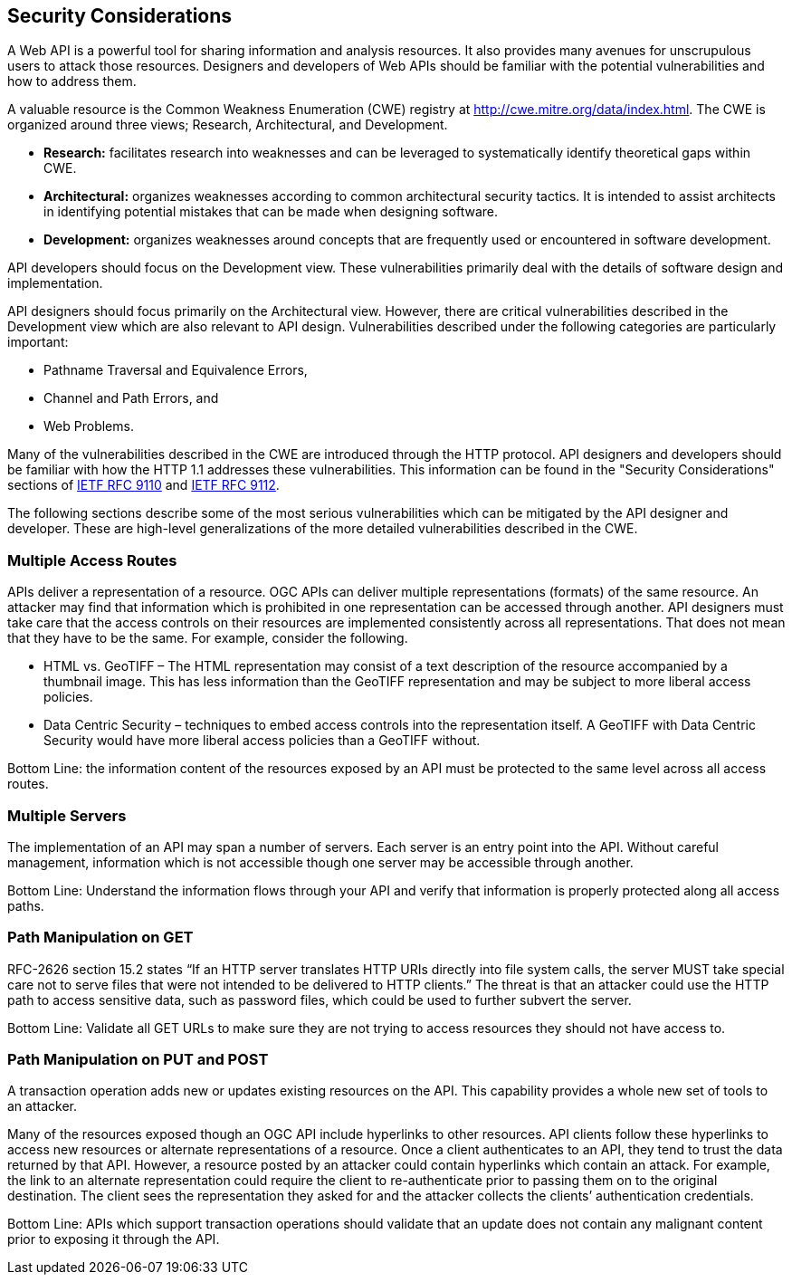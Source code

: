 == Security Considerations

A Web API is a powerful tool for sharing information and analysis resources. It also provides many avenues for unscrupulous users to attack those resources. Designers and developers of Web APIs should be familiar with the potential vulnerabilities and how to address them.

A valuable resource is the Common Weakness Enumeration (CWE) registry at http://cwe.mitre.org/data/index.html[http://cwe.mitre.org/data/index.html]. The CWE is organized around three views; Research, Architectural, and Development.

* *Research:* facilitates research into weaknesses and can be leveraged to systematically identify theoretical gaps within CWE.

* *Architectural:* organizes weaknesses according to common architectural security tactics. It is intended to assist architects in identifying potential mistakes that can be made when designing software.

* *Development:* organizes weaknesses around concepts that are frequently used or encountered in software development.

API developers should focus on the Development view. These vulnerabilities primarily deal with the details of software design and implementation.

API designers should focus primarily on the Architectural view. However, there are critical vulnerabilities described in the Development view which are also relevant to API design. Vulnerabilities described under the following categories are particularly important:

* Pathname Traversal and Equivalence Errors,

* Channel and Path Errors, and

* Web Problems.

Many of the vulnerabilities described in the CWE are introduced through the HTTP protocol. API designers and developers should be familiar with how the HTTP 1.1 addresses these vulnerabilities. This information can be found in the "Security Considerations" sections of <<rfc9110,IETF RFC 9110>> and <<rfc9112,IETF RFC 9112>>.

The following sections describe some of the most serious vulnerabilities which can be mitigated by the API designer and developer. These are high-level generalizations of the more detailed vulnerabilities described in the CWE.

=== Multiple Access Routes

APIs deliver a representation of a resource.  OGC APIs can deliver multiple representations (formats) of the same resource. An attacker may find that information which is prohibited in one representation can be accessed through another. API designers must take care that the access controls on their resources are implemented consistently across all representations. That does not mean that they have to be the same.  For example, consider the following.

* HTML vs. GeoTIFF – The HTML representation may consist of a text description of the resource accompanied by a thumbnail image. This has less information than the GeoTIFF representation and may be subject to more liberal access policies.

* Data Centric Security – techniques to embed access controls into the representation itself. A GeoTIFF with Data Centric Security would have more liberal access policies than a GeoTIFF without.

Bottom Line: the information content of the resources exposed by an API must be protected to the same level across all access routes.

=== Multiple Servers

The implementation of an API may span a number of servers. Each server is an entry point into the API. Without careful management, information which is not accessible though one server may be accessible through another.

Bottom Line: Understand the information flows through your API and verify that information is properly protected along all access paths.

=== Path Manipulation on GET

RFC-2626 section 15.2 states “If an HTTP server translates HTTP URIs directly into file system calls, the server MUST take special care not to serve files that were not intended to be delivered to HTTP clients.” The threat is that an attacker could use the HTTP path to access sensitive data, such as password files, which could be used to further subvert the server.

Bottom Line: Validate all GET URLs to make sure they are not trying to access resources they should not have access to.

=== Path Manipulation on PUT and POST

A transaction operation adds new or updates existing resources on the API. This capability provides a whole new set of tools to an attacker.

Many of the resources exposed though an OGC API include hyperlinks to other resources. API clients follow these hyperlinks to access new resources or alternate representations of a resource. Once a client authenticates to an API, they tend to trust the data returned by that API. However, a resource posted by an attacker could contain hyperlinks which contain an attack. For example, the link to an alternate representation could require the client to re-authenticate prior to passing them on to the original destination. The client sees the representation they asked for and the attacker collects the clients’ authentication credentials.

Bottom Line:  APIs which support transaction operations should validate that an update does not contain any malignant content prior to exposing it through the API.
